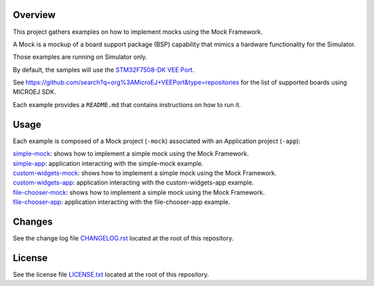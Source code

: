 .. image:: https://shields.microej.com/endpoint?url=https://repository.microej.com/packages/badges/sdk_6.0.json
   :alt: sdk_6.0 badge
   :align: left

Overview
========

This project gathers examples on how to implement mocks using the Mock Framework.

A Mock is a mockup of a board support package (BSP) capability that mimics a hardware functionality for the Simulator.

Those examples are running on Simulator only.

By default, the samples will use the `STM32F7508-DK VEE Port <https://github.com/MicroEJ/VEEPort-STMicroelectronics-STM32F7508-DK>`_.

See https://github.com/search?q=org%3AMicroEJ+VEEPort&type=repositories for the list of supported boards using MICROEJ SDK.

Each example provides a ``README.md`` that contains instructions on how to run it.

Usage
=====

Each example is composed of a Mock project (``-mock``) associated with an Application project (``-app``):

| `simple-mock <simple-mock/>`__: shows how to implement a simple mock using the Mock Framework.
| `simple-app <simple-app/>`__: application interacting with the simple-mock example.
| `custom-widgets-mock <custom-widgets-mock/>`__: shows how to implement a simple mock using the Mock Framework.
| `custom-widgets-app <custom-widgets-app/>`__: application interacting with the custom-widgets-app example.
| `file-chooser-mock <file-chooser-mock/>`__: shows how to implement a simple mock using the Mock Framework.
| `file-chooser-app <file-chooser-app/>`__: application interacting with the file-chooser-app example.

Changes
=======

See the change log file `CHANGELOG.rst <CHANGELOG.rst>`__ located at the root of this repository.

License
=======

See the license file `LICENSE.txt <LICENSE.txt>`__ located at the root of this repository.

.. ReStructuredText
.. Copyright 2024 MicroEJ Corp. All rights reserved.
.. Use of this source code is governed by a BSD-style license that can be found with this software.